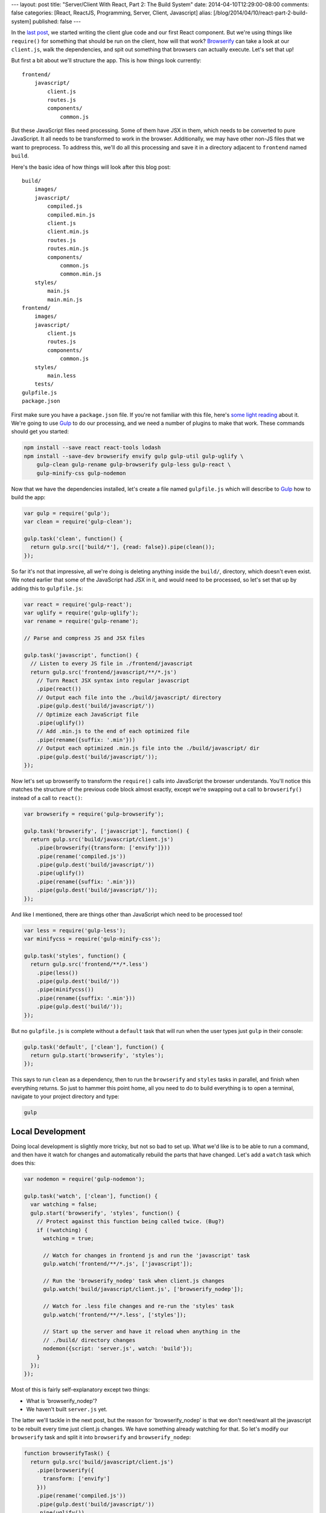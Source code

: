 ---
layout: post
title: "Server/Client With React, Part 2: The Build System"
date: 2014-04-10T12:29:00-08:00
comments: false
categories: [React, ReactJS, Programming, Server, Client, Javascript]
alias: [/blog/2014/04/10/react-part-2-build-system]
published: false
---

In the `last post`_, we started writing the client glue code and our first React
component.  But we're using things like ``require()`` for something that should
be run on the client, how will that work?  Browserify_ can take a look at our
``client.js``, walk the dependencies, and spit out something that browsers can
actually execute.  Let's set that up!

But first a bit about we'll structure the app.  This is how things look
currently::

    frontend/
        javascript/
            client.js
            routes.js
            components/
                common.js

But these JavaScript files need processing.  Some of them have JSX in them,
which needs to be converted to pure JavaScript.  It all needs to be transformed
to work in the browser.  Additionally, we may have other non-JS files that we
want to preprocess.  To address this, we'll do all this processing and save it
in a directory adjacent to ``frontend`` named ``build``.

Here's the basic idea of how things will look after this blog post::

    build/
        images/
        javascript/
            compiled.js
            compiled.min.js
            client.js
            client.min.js
            routes.js
            routes.min.js
            components/
                common.js
                common.min.js
        styles/
            main.js
            main.min.js
    frontend/
        images/
        javascript/
            client.js
            routes.js
            components/
                common.js
        styles/
            main.less
        tests/
    gulpfile.js
    package.json

First make sure you have a ``package.json`` file.  If you're not familiar with
this file, here's `some light reading`_ about it.  We're going to use Gulp_ to
do our processing, and we need a number of plugins to make that work.  These
commands should get you started:

.. code-block:: console

    npm install --save react react-tools lodash
    npm install --save-dev browserify envify gulp gulp-util gulp-uglify \
        gulp-clean gulp-rename gulp-browserify gulp-less gulp-react \
        gulp-minify-css gulp-nodemon

Now that we have the dependencies installed, let's create a file named
``gulpfile.js`` which will describe to Gulp_ how to build the app:

.. code-block:: js

    var gulp = require('gulp');
    var clean = require('gulp-clean');

    gulp.task('clean', function() {
      return gulp.src(['build/*'], {read: false}).pipe(clean());
    });

So far it's not that impressive, all we're doing is deleting anything inside
the ``build/``, directory, which doesn't even exist.  We noted earlier that
some of the JavaScript had JSX in it, and would need to be processed, so let's
set that up by adding this to ``gulpfile.js``:

.. code-block:: js

    var react = require('gulp-react');
    var uglify = require('gulp-uglify');
    var rename = require('gulp-rename');

    // Parse and compress JS and JSX files

    gulp.task('javascript', function() {
      // Listen to every JS file in ./frontend/javascript
      return gulp.src('frontend/javascript/**/*.js')
        // Turn React JSX syntax into regular javascript
        .pipe(react())
        // Output each file into the ./build/javascript/ directory
        .pipe(gulp.dest('build/javascript/'))
        // Optimize each JavaScript file
        .pipe(uglify())
        // Add .min.js to the end of each optimized file
        .pipe(rename({suffix: '.min'}))
        // Output each optimized .min.js file into the ./build/javascript/ dir
        .pipe(gulp.dest('build/javascript/'));
    });

Now let's set up browserify to transform the ``require()`` calls into
JavaScript the browser understands.  You'll notice this matches the structure
of the previous code block almost exactly, except we're swapping out a
call to ``browserify()`` instead of a call to ``react()``:

.. code-block:: js

    var browserify = require('gulp-browserify');

    gulp.task('browserify', ['javascript'], function() {
      return gulp.src('build/javascript/client.js')
        .pipe(browserify({transform: ['envify']}))
        .pipe(rename('compiled.js'))
        .pipe(gulp.dest('build/javascript/'))
        .pipe(uglify())
        .pipe(rename({suffix: '.min'}))
        .pipe(gulp.dest('build/javascript/'));
    });

And like I mentioned, there are things other than JavaScript which need to be
processed too!

.. code-block:: js

    var less = require('gulp-less');
    var minifycss = require('gulp-minify-css');

    gulp.task('styles', function() {
      return gulp.src('frontend/**/*.less')
        .pipe(less())
        .pipe(gulp.dest('build/'))
        .pipe(minifycss())
        .pipe(rename({suffix: '.min'}))
        .pipe(gulp.dest('build/'));
    });

But no ``gulpfile.js`` is complete without a ``default`` task that will run
when the user types just ``gulp`` in their console:

.. code-block:: js

    gulp.task('default', ['clean'], function() {
      return gulp.start('browserify', 'styles');
    });

This says to run ``clean`` as a dependency, then to run the ``browserify`` and
``styles`` tasks in parallel, and finish when everything returns.  So just to
hammer this point home, all you need to do to build everything is to open
a terminal, navigate to your project directory and type:

.. code-block:: console

    gulp


Local Development
-----------------

Doing local development is slightly more tricky, but not so bad to set up.
What we'd like is to be able to run a command, and then have it watch for
changes and automatically rebuild the parts that have changed.  Let's add a
``watch`` task which does this:

.. code-block:: js

    var nodemon = require('gulp-nodemon');

    gulp.task('watch', ['clean'], function() {
      var watching = false;
      gulp.start('browserify', 'styles', function() {
        // Protect against this function being called twice. (Bug?)
        if (!watching) {
          watching = true;
          
          // Watch for changes in frontend js and run the 'javascript' task
          gulp.watch('frontend/**/*.js', ['javascript']);

          // Run the 'browserify_nodep' task when client.js changes
          gulp.watch('build/javascript/client.js', ['browserify_nodep']);
          
          // Watch for .less file changes and re-run the 'styles' task
          gulp.watch('frontend/**/*.less', ['styles']);

          // Start up the server and have it reload when anything in the
          // ./build/ directory changes
          nodemon({script: 'server.js', watch: 'build'});
        }
      });
    });

Most of this is fairly self-explanatory except two things:

* What is 'browserify_nodep'?
* We haven't built ``server.js`` yet.

The latter we'll tackle in the next post, but the reason for 'browserify_nodep'
is that we don't need/want all the javascript to be rebuilt every time just
client.js changes.  We have something already watching for that.  So let's
modify our ``browserify`` task and split it into ``browserify`` and
``browserify_nodep``:

.. code-block:: js

    function browserifyTask() {
      return gulp.src('build/javascript/client.js')
        .pipe(browserify({
          transform: ['envify']
        }))
        .pipe(rename('compiled.js'))
        .pipe(gulp.dest('build/javascript/'))
        .pipe(uglify())
        .pipe(rename({suffix: '.min'}))
        .pipe(gulp.dest('build/javascript/'));
    }

    gulp.task('browserify', ['javascript'], browserifyTask);
    gulp.task('browserify_nodep', browserifyTask);

This is why it's awesome that Gulpfiles are just javascript files: we can break
out common functionality into a function, and apply it to different tasks.  If
you ever want to see the fully finished gulpfile.js for the final project, you
can `check it out here`_.

What's Next?
------------

* Write the ``server.js`` that mimics the ``client.js`` we've been building and
  acts as http server.
* Build the communications layer between the frontend and the API
* Ensure that the client re-uses the same data the server used when it rendered
* Oh yeah, write our app :)

.. _`last post`: http://eflorenzano.com/blog/2014/04/09/react-part-1-getting-started/
.. _Browserify: http://browserify.org/
.. _`some light reading`: http://docs.nodejitsu.com/articles/getting-started/npm/what-is-the-file-package-json
.. _Gulp: http://gulpjs.com/
.. _`check it out here`: https://github.com/ericflo/irlmoji/blob/master/gulpfile.js
